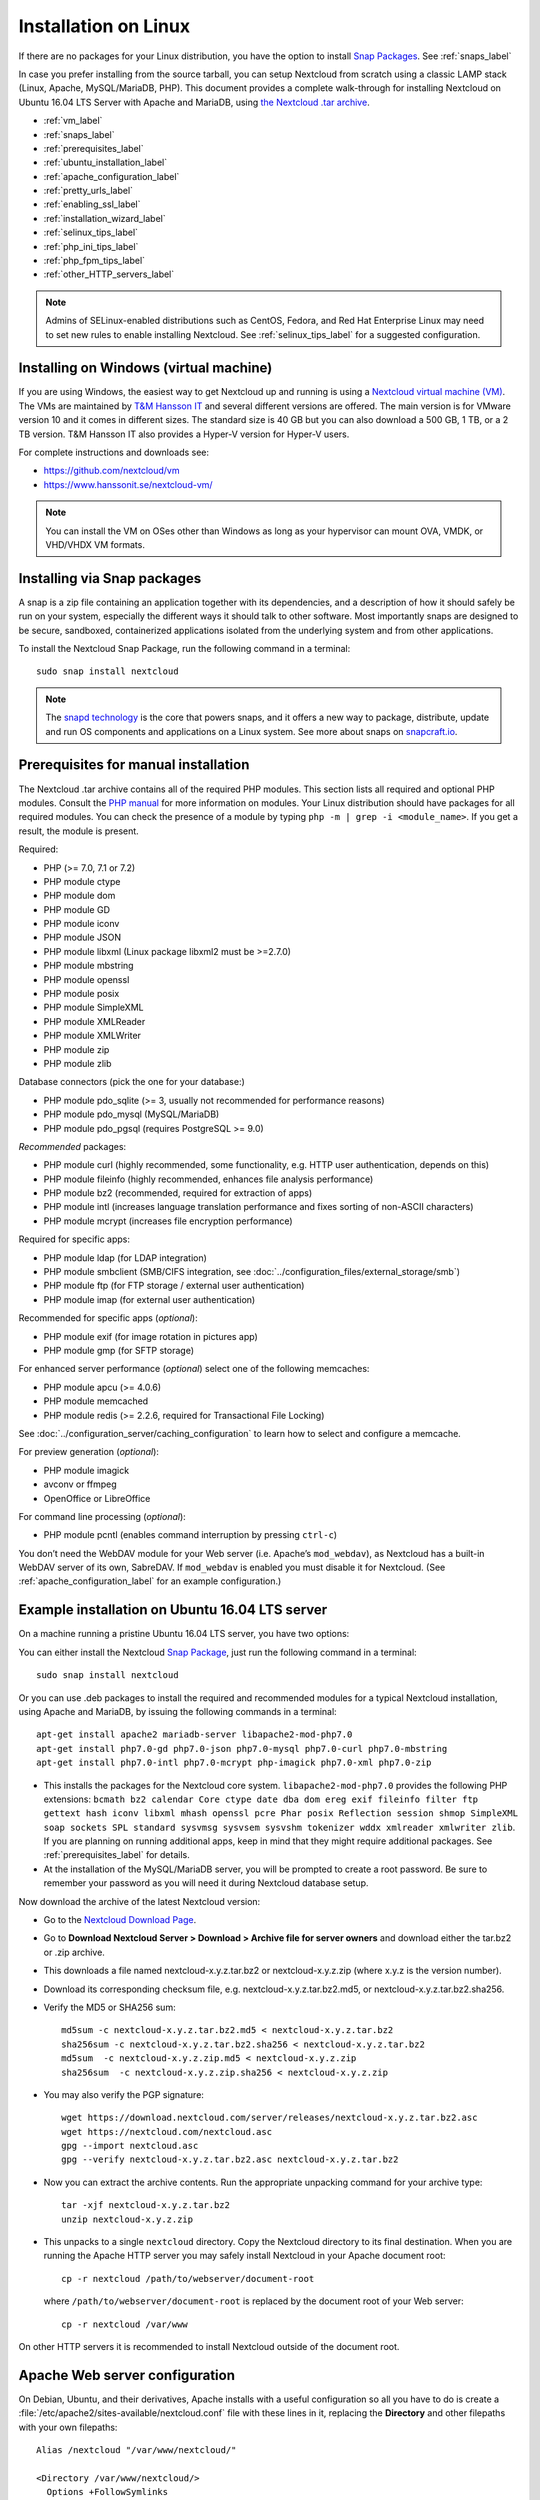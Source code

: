 =====================
Installation on Linux
=====================

If there are no packages for your Linux distribution, you have the option to
install `Snap Packages <http://snapcraft.io/docs/core/install/>`_. See
:ref:`snaps_label`

In case you prefer installing from the source tarball, you can setup Nextcloud
from scratch using a classic LAMP stack (Linux, Apache, MySQL/MariaDB, PHP).
This document provides a complete walk-through for installing Nextcloud on
Ubuntu 16.04 LTS Server with Apache and MariaDB, using `the Nextcloud .tar
archive <https://nextcloud.com/install/>`_.

* :ref:`vm_label`
* :ref:`snaps_label`
* :ref:`prerequisites_label`
* :ref:`ubuntu_installation_label`
* :ref:`apache_configuration_label`
* :ref:`pretty_urls_label`
* :ref:`enabling_ssl_label`
* :ref:`installation_wizard_label`
* :ref:`selinux_tips_label`
* :ref:`php_ini_tips_label`
* :ref:`php_fpm_tips_label`
* :ref:`other_HTTP_servers_label`

.. note:: Admins of SELinux-enabled distributions such as CentOS, Fedora, and
   Red Hat Enterprise Linux may need to set new rules to enable installing
   Nextcloud. See :ref:`selinux_tips_label` for a suggested configuration.

.. _vm_label:

Installing on Windows (virtual machine)
---------------------------------------

If you are using Windows, the easiest way to get Nextcloud up and running is
using a `Nextcloud virtual machine (VM) <https://github.com/nextcloud/vm>`_.
The VMs are maintained by `T&M Hansson IT <https://www.hanssonit.se/>`_ and
several different versions are offered. The main version is for VMware version
10 and it comes in different sizes. The standard size is 40 GB but you can also
download a 500 GB, 1 TB, or a 2 TB version. T&M Hansson IT also provides a Hyper-V
version for Hyper-V users.

For complete instructions and downloads see:

- https://github.com/nextcloud/vm 
- https://www.hanssonit.se/nextcloud-vm/

.. note:: You can install the VM on OSes other than Windows as long as
   your hypervisor can mount OVA, VMDK, or VHD/VHDX VM formats.

.. _snaps_label:

Installing via Snap packages
----------------------------

A snap is a zip file containing an application together with its dependencies,
and a description of how it should safely be run on your system, especially
the different ways it should talk to other software. Most importantly snaps are
designed to be secure, sandboxed, containerized applications isolated from the
underlying system and from other applications.

To install the Nextcloud Snap Package, run the following command in a terminal::

    sudo snap install nextcloud

.. note:: The `snapd technology <http://snapcraft.io/docs/core/>`_ is the core
   that powers snaps, and it offers a new way to package, distribute, update and
   run OS components and applications on a Linux system. See more about snaps on
   `snapcraft.io <http://snapcraft.io/>`_.

.. _prerequisites_label:

Prerequisites for manual installation
-------------------------------------

The Nextcloud .tar archive contains all of the required PHP modules. This
section lists all required and optional PHP modules.  Consult the `PHP manual
<http://php.net/manual/en/extensions.php>`_ for more information on modules.
Your Linux distribution should have packages for all required modules. You can
check the presence of a module by typing ``php -m | grep -i <module_name>``.
If you get a result, the module is present.

Required:

* PHP (>= 7.0, 7.1 or 7.2)
* PHP module ctype
* PHP module dom
* PHP module GD
* PHP module iconv
* PHP module JSON
* PHP module libxml (Linux package libxml2 must be >=2.7.0)
* PHP module mbstring
* PHP module openssl
* PHP module posix
* PHP module SimpleXML
* PHP module XMLReader
* PHP module XMLWriter
* PHP module zip
* PHP module zlib

Database connectors (pick the one for your database:)

* PHP module pdo_sqlite (>= 3, usually not recommended for performance reasons)
* PHP module pdo_mysql (MySQL/MariaDB)
* PHP module pdo_pgsql (requires PostgreSQL >= 9.0)

*Recommended* packages:

* PHP module curl (highly recommended, some functionality, e.g. HTTP user
  authentication, depends on this)
* PHP module fileinfo (highly recommended, enhances file analysis performance)
* PHP module bz2 (recommended, required for extraction of apps)
* PHP module intl (increases language translation performance and fixes sorting
  of non-ASCII characters)
* PHP module mcrypt (increases file encryption performance)

Required for specific apps:

* PHP module ldap (for LDAP integration)
* PHP module smbclient  (SMB/CIFS integration, see
  :doc:`../configuration_files/external_storage/smb`)
* PHP module ftp (for FTP storage / external user authentication)
* PHP module imap (for external user authentication)

Recommended for specific apps (*optional*):

* PHP module exif (for image rotation in pictures app)
* PHP module gmp (for SFTP storage)

For enhanced server performance (*optional*) select one of the following
memcaches:

* PHP module apcu (>= 4.0.6)
* PHP module memcached
* PHP module redis (>= 2.2.6, required for Transactional File Locking)

See :doc:`../configuration_server/caching_configuration` to learn how to select
and configure a memcache.

For preview generation (*optional*):

* PHP module imagick
* avconv or ffmpeg
* OpenOffice or LibreOffice

For command line processing (*optional*):

* PHP module pcntl (enables command interruption by pressing ``ctrl-c``)

You don’t need the WebDAV module for your Web server (i.e. Apache’s
``mod_webdav``), as Nextcloud has a built-in WebDAV server of its own,
SabreDAV.
If ``mod_webdav`` is enabled you must disable it for Nextcloud. (See
:ref:`apache_configuration_label` for an example configuration.)
 
.. _ubuntu_installation_label:  

Example installation on Ubuntu 16.04 LTS server
-----------------------------------------------

On a machine running a pristine Ubuntu 16.04 LTS server, you have two options:

You can either install the Nextcloud `Snap Package <http://snapcraft.io/>`_, just run the
following command in a terminal::

    sudo snap install nextcloud

Or you can use .deb packages to install the required and recommended modules for a typical Nextcloud
installation, using Apache and MariaDB, by issuing the following commands in a
terminal::

    apt-get install apache2 mariadb-server libapache2-mod-php7.0
    apt-get install php7.0-gd php7.0-json php7.0-mysql php7.0-curl php7.0-mbstring
    apt-get install php7.0-intl php7.0-mcrypt php-imagick php7.0-xml php7.0-zip

* This installs the packages for the Nextcloud core system.
  ``libapache2-mod-php7.0`` provides the following PHP extensions: ``bcmath bz2
  calendar Core ctype date dba dom ereg exif fileinfo filter ftp gettext hash
  iconv libxml mhash openssl pcre Phar posix Reflection session shmop
  SimpleXML soap sockets SPL standard sysvmsg sysvsem sysvshm tokenizer wddx
  xmlreader xmlwriter zlib``. If you are planning
  on running additional apps, keep in mind that they might require additional
  packages.  See :ref:`prerequisites_label` for details.

* At the installation of the MySQL/MariaDB server, you will be prompted to
  create a root password. Be sure to remember your password as you will need it
  during Nextcloud database setup.

Now download the archive of the latest Nextcloud version:

* Go to the `Nextcloud Download Page <https://nextcloud.com/install>`_.
* Go to **Download Nextcloud Server > Download > Archive file for
  server owners** and download either the tar.bz2 or .zip archive.
* This downloads a file named nextcloud-x.y.z.tar.bz2 or nextcloud-x.y.z.zip
  (where x.y.z is the version number).
* Download its corresponding checksum file, e.g. nextcloud-x.y.z.tar.bz2.md5,
  or nextcloud-x.y.z.tar.bz2.sha256.
* Verify the MD5 or SHA256 sum::
   
    md5sum -c nextcloud-x.y.z.tar.bz2.md5 < nextcloud-x.y.z.tar.bz2
    sha256sum -c nextcloud-x.y.z.tar.bz2.sha256 < nextcloud-x.y.z.tar.bz2
    md5sum  -c nextcloud-x.y.z.zip.md5 < nextcloud-x.y.z.zip
    sha256sum  -c nextcloud-x.y.z.zip.sha256 < nextcloud-x.y.z.zip
    
* You may also verify the PGP signature::
    
    wget https://download.nextcloud.com/server/releases/nextcloud-x.y.z.tar.bz2.asc
    wget https://nextcloud.com/nextcloud.asc
    gpg --import nextcloud.asc
    gpg --verify nextcloud-x.y.z.tar.bz2.asc nextcloud-x.y.z.tar.bz2
 
* Now you can extract the archive contents. Run the appropriate unpacking
  command for your archive type::

    tar -xjf nextcloud-x.y.z.tar.bz2
    unzip nextcloud-x.y.z.zip

* This unpacks to a single ``nextcloud`` directory. Copy the Nextcloud directory
  to its final destination. When you are running the Apache HTTP server you may
  safely install Nextcloud in your Apache document root::

    cp -r nextcloud /path/to/webserver/document-root

  where ``/path/to/webserver/document-root`` is replaced by the
  document root of your Web server::
    
    cp -r nextcloud /var/www

On other HTTP servers it is recommended to install Nextcloud outside of the
document root.

.. _apache_configuration_label:
   
Apache Web server configuration
-------------------------------

On Debian, Ubuntu, and their derivatives, Apache installs with a useful
configuration so all you have to do is create a
:file:`/etc/apache2/sites-available/nextcloud.conf` file with these lines in
it, replacing the **Directory** and other filepaths with your own filepaths::
   
  Alias /nextcloud "/var/www/nextcloud/"
   
  <Directory /var/www/nextcloud/>
    Options +FollowSymlinks
    AllowOverride All

   <IfModule mod_dav.c>
    Dav off
   </IfModule>

   SetEnv HOME /var/www/nextcloud
   SetEnv HTTP_HOME /var/www/nextcloud

  </Directory>
 
Then enable the newly created site::

  a2ensite nextcloud.conf
 
Additional Apache configurations
^^^^^^^^^^^^^^^^^^^^^^^^^^^^^^^^

* For Nextcloud to work correctly, we need the module ``mod_rewrite``. Enable
  it by running::

    a2enmod rewrite
 
  Additional recommended modules are ``mod_headers``, ``mod_env``, ``mod_dir`` and ``mod_mime``::
 
    a2enmod headers
    a2enmod env
    a2enmod dir
    a2enmod mime
 
  If you're running ``mod_fcgi`` instead of the standard ``mod_php`` also enable::
 
    a2enmod setenvif

* You must disable any server-configured authentication for Nextcloud, as it
  uses Basic authentication internally for DAV services. If you have turned on
  authentication on a parent folder (via e.g. an ``AuthType Basic``
  directive), you can turn off the authentication specifically for the
  Nextcloud entry. Following the above example configuration file, add the
  following line in the ``<Directory>`` section::

    Satisfy Any

* When using SSL, take special note of the ServerName. You should specify one
  in the server configuration, as well as in the CommonName field of the
  certificate. If you want your Nextcloud to be reachable via the internet,
  then set both of these to the domain you want to reach your Nextcloud server.

* Now restart Apache::

     service apache2 restart

* If you're running Nextcloud in a subdirectory and want to use CalDAV or
  CardDAV clients make sure you have configured the correct
  :ref:`service-discovery-label` URLs.
 
.. _pretty_urls_label:  
 
Pretty URLs
-----------

Pretty URLs remove the ``index.php``-part in all Nextcloud URLs, for example
in sharing links like ``https://example.org/nextcloud/index.php/s/Sv1b7krAUqmF8QQ``,
making URLs shorter and thus prettier.

``mod_env`` and ``mod_rewrite`` must be installed on your webserver and the :file:`.htaccess`
must be writable by the HTTP user. Then you can set in the :file:`config.php` two variables::

 'overwrite.cli.url' => 'https://example.org/nextcloud',
 'htaccess.RewriteBase' => '/nextcloud',

if your setup is available on ``https://example.org/nextcloud`` or::

 'overwrite.cli.url' => 'https://example.org/',
 'htaccess.RewriteBase' => '/',

if it isn't installed in a subfolder. Finally run this occ-command to update
your .htaccess file::

     sudo -u www-data php /var/www/nextcloud/occ maintenance:update:htaccess

After each update, these changes are automatically applied to the ``.htaccess``-file.

.. _enabling_ssl_label:

Enabling SSL
------------

.. note:: You can use Nextcloud over plain HTTP, but we strongly encourage you
          to use SSL/TLS to encrypt all of your server traffic, and to protect
          user's logins and data in transit.

Apache installed under Ubuntu comes already set-up with a simple
self-signed certificate. All you have to do is to enable the ssl module and
the default site. Open a terminal and run::

     a2enmod ssl
     a2ensite default-ssl
     service apache2 reload

.. note:: Self-signed certificates have their drawbacks - especially when you
          plan to make your Nextcloud server publicly accessible. You might
          want to consider getting a certificate signed by a commercial signing
          authority. Check with your domain name registrar or hosting service
          for good deals on commercial certificates.   
    
.. _installation_wizard_label:
    
Installation wizard
-------------------

After restarting Apache you must complete your installation by running either 
the graphical Installation Wizard, or on the command line with the ``occ`` 
command. To enable this, change the ownership on your Nextcloud directories to 
your HTTP user:

 chown -R www-data:www-data /var/www/nextcloud/
 
.. note:: Admins of SELinux-enabled distributions may need to write new SELinux
   rules to complete their Nextcloud installation; see
   :ref:`selinux_tips_label`.

To use ``occ`` see :doc:`command_line_installation`.

To use the graphical Installation Wizard see :doc:`installation_wizard`.

.. _selinux_tips_label:

SELinux configuration tips
--------------------------

See :doc:`selinux_configuration` for a suggested configuration for
SELinux-enabled distributions such as Fedora and CentOS.

.. _php_ini_tips_label:

php.ini configuration notes
---------------------------

Keep in mind that changes to ``php.ini`` may have to be configured on more than one
ini file. This can be the case, for example, for the ``date.timezone`` setting.

**php.ini - used by the Web server:**
::

   /etc/php5/apache2/php.ini
 or
   /etc/php5/fpm/php.ini
 or ...

**php.ini - used by the php-cli and so by Nextcloud CRON jobs:**
::

  /etc/php5/cli/php.ini


.. _php_fpm_tips_label:

php-fpm configuration notes
---------------------------

**System environment variables**

When you are using ``php-fpm``, system environment variables like
PATH, TMP or others are not automatically populated in the same way as
when using ``php-cli``. A PHP call like ``getenv('PATH');`` can therefore
return an empty result. So you may need to manually configure environment
variables in the appropropriate ``php-fpm`` ini/config file.

Here are some example root paths for these ini/config files:

+-----------------------+-----------------------+
| Ubuntu/Mint           | CentOS/Red Hat/Fedora |
+-----------------------+-----------------------+
| ``/etc/php5/fpm/`` or | ``/etc/php-fpm.d/``   |
| ``/etc/php/7.0/fpm/`` |                       |
+-----------------------+-----------------------+

In both examples, the ini/config file is called ``www.conf``, and depending on
the distro version or customizations you have made, it may be in a subdirectory such as ``pool.d``.

Usually, you will find some or all of the environment variables
already in the file, but commented out like this::

    ;env[HOSTNAME] = $HOSTNAME
    ;env[PATH] = /usr/local/bin:/usr/bin:/bin
    ;env[TMP] = /tmp
    ;env[TMPDIR] = /tmp
    ;env[TEMP] = /tmp

Uncomment the appropriate existing entries. Then run ``printenv PATH`` to
confirm your paths, for example::

        $ printenv PATH
        /home/user/bin:/usr/local/sbin:/usr/local/bin:/usr/sbin:/usr/bin:
        /sbin:/bin:/

If any of your system environment variables are not present in the file then
you must add them.

Alternatively it is possible to use the environemt variables of your system by modifying 

    /etc/php/7.0/fpm/pool.d/www.conf
   
and uncommenting the line

    clear_env = no

When you are using shared hosting or a control panel to manage your `Nextcloud VM
<https://github.com/nextcloud/vm>`_ or server, the configuration files are almost
certain to be located somewhere else, for security and flexibility reasons, so
check your documentation for the correct locations.

Please keep in mind that it is possible to create different settings for
``php-cli`` and ``php-fpm``, and for different domains and Web sites.
The best way to check your settings is with :ref:`label-phpinfo`.

**Maximum upload size**

If you want to increase the maximum upload size, you will also have to modify
your ``php-fpm`` configuration and increase the ``upload_max_filesize`` and
``post_max_size`` values. You will need to restart ``php5-fpm`` and your HTTP
server in order for these changes to be applied.

**.htaccess notes for Apache**

Nextcloud comes with its own ``nextcloud/.htaccess`` file. Because ``php-fpm``
can't read PHP settings in ``.htaccess`` these settings and permissions must
be set in the ``nextcloud/.user.ini`` file.

.. _other_HTTP_servers_label:

Other Web servers
-----------------

:doc:`nginx`


`Other HTTP servers (Nextcloud)
<https://github.com/nextcloud/documentation/wiki/Alternate-Web-server-notes>`_
